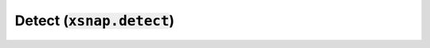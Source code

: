.. _detect:

*************************************
Detect (:code:`xsnap.detect`)
*************************************